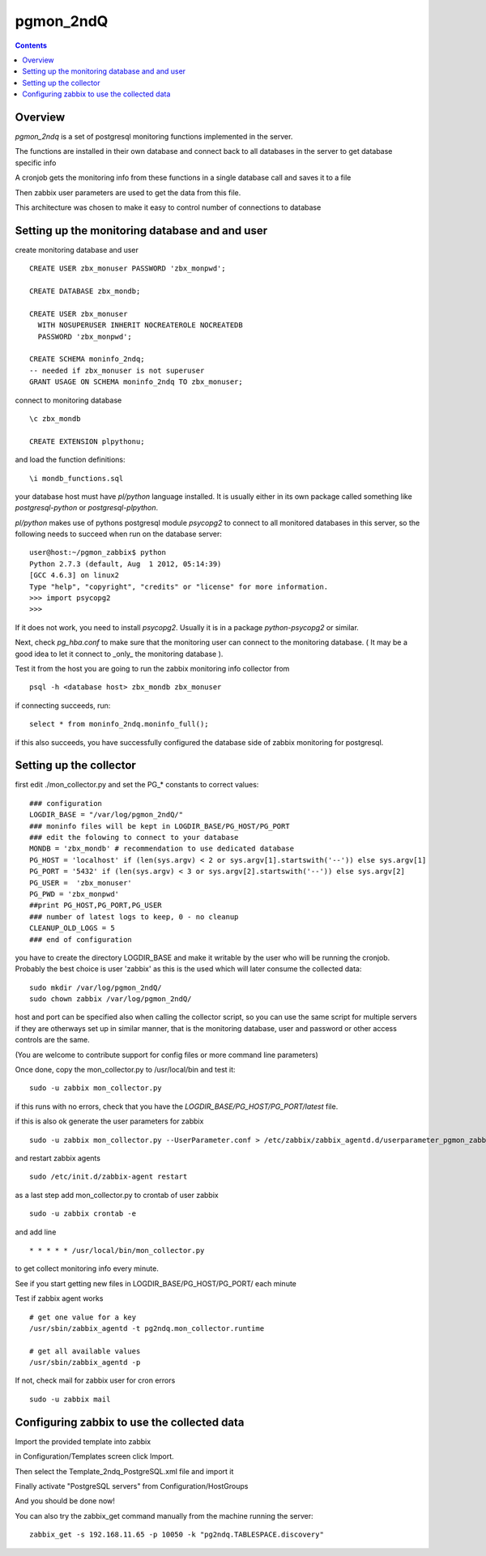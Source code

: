 ==========================
pgmon_2ndQ
==========================


.. contents::


Overview
========

`pgmon_2ndq` is a set of postgresql monitoring functions implemented in the server.

The functions are installed in their own database and connect back to all databases in the
server to get database specific info

A cronjob gets the monitoring info from these functions in a single database call
and saves it to a file

Then zabbix user parameters are used to get the data from this file.

This architecture was chosen to make it easy to control number of connections to database

Setting up the monitoring database and and user
===============================================

create monitoring database and user :: 

    CREATE USER zbx_monuser PASSWORD 'zbx_monpwd';

    CREATE DATABASE zbx_mondb;

    CREATE USER zbx_monuser
      WITH NOSUPERUSER INHERIT NOCREATEROLE NOCREATEDB
      PASSWORD 'zbx_monpwd';
    
    CREATE SCHEMA moninfo_2ndq;
    -- needed if zbx_monuser is not superuser
    GRANT USAGE ON SCHEMA moninfo_2ndq TO zbx_monuser;

connect to monitoring database ::

    \c zbx_mondb

    CREATE EXTENSION plpythonu;

and load the function definitions::

    \i mondb_functions.sql

your database host must have `pl/python` language installed.
It is usually either in its own package called something like
`postgresql-python` or `postgresql-plpython`.

`pl/python` makes use of pythons postgresql module `psycopg2`
to connect to all monitored databases in this server, so
the following needs to succeed when run on the database server::

    user@host:~/pgmon_zabbix$ python
    Python 2.7.3 (default, Aug  1 2012, 05:14:39) 
    [GCC 4.6.3] on linux2
    Type "help", "copyright", "credits" or "license" for more information.
    >>> import psycopg2
    >>> 

If it does not work, you need to install `psycopg2`.
Usually it is in a package `python-psycopg2` or similar.

Next, check `pg_hba.conf` to make sure that the monitoring
user can connect to the monitoring database. ( It may be a good idea
to let it connect to _only_ the monitoring database ).


Test it from the host you are going to run the zabbix
monitoring info collector from ::

    psql -h <database host> zbx_mondb zbx_monuser

if connecting succeeds, run::

    select * from moninfo_2ndq.moninfo_full();
    
if this also succeeds, you have successfully configured the
database side of zabbix monitoring for postgresql.



Setting up the collector
========================

first edit ./mon_collector.py and set the PG_* constants to correct values::

    ### configuration
    LOGDIR_BASE = "/var/log/pgmon_2ndQ/"
    ### moninfo files will be kept in LOGDIR_BASE/PG_HOST/PG_PORT
    ### edit the folowing to connect to your database
    MONDB = 'zbx_mondb' # recommendation to use dedicated database
    PG_HOST = 'localhost' if (len(sys.argv) < 2 or sys.argv[1].startswith('--')) else sys.argv[1]
    PG_PORT = '5432' if (len(sys.argv) < 3 or sys.argv[2].startswith('--')) else sys.argv[2]
    PG_USER =  'zbx_monuser'
    PG_PWD = 'zbx_monpwd'
    ##print PG_HOST,PG_PORT,PG_USER
    ### number of latest logs to keep, 0 - no cleanup
    CLEANUP_OLD_LOGS = 5
    ### end of configuration

you have to create the directory LOGDIR_BASE and make it writable by the user
who will be running the cronjob. Probably the best choice is user 'zabbix' as
this is the used which will later consume the collected data:: 

    sudo mkdir /var/log/pgmon_2ndQ/
    sudo chown zabbix /var/log/pgmon_2ndQ/

host and port can be specified also when calling the collector script, so you can
use the same script for multiple servers if they are otherways set up in similar manner,
that is the monitoring database, user and password or other access controls are the same.

(You are welcome to contribute support for config files or more command line parameters)

Once done, copy the mon_collector.py to /usr/local/bin and test it::

   sudo -u zabbix mon_collector.py
   
if this runs with no errors, check that you have the `LOGDIR_BASE/PG_HOST/PG_PORT/latest` file.

if this is also ok generate the user parameters for zabbix ::

    sudo -u zabbix mon_collector.py --UserParameter.conf > /etc/zabbix/zabbix_agentd.d/userparameter_pgmon_zabbix.conf

and restart zabbix agents ::

    sudo /etc/init.d/zabbix-agent restart

as a last step add mon_collector.py to crontab of user zabbix ::

    sudo -u zabbix crontab -e
    
and add line ::

    * * * * * /usr/local/bin/mon_collector.py

to get collect monitoring info every minute.

See if you start getting new files in LOGDIR_BASE/PG_HOST/PG_PORT/ each minute

Test if zabbix agent works ::

    # get one value for a key
    /usr/sbin/zabbix_agentd -t pg2ndq.mon_collector.runtime
    
    # get all available values
    /usr/sbin/zabbix_agentd -p

If not, check mail for zabbix user for cron errors ::

    sudo -u zabbix mail

Configuring zabbix to use the collected data
============================================

Import the provided template into zabbix

in Configuration/Templates screen click Import.

Then select the Template_2ndq_PostgreSQL.xml file and import it

Finally activate "PostgreSQL servers" from Configuration/HostGroups

And you should be done now!

You can also try the zabbix_get command manually from the machine running the server::

    zabbix_get -s 192.168.11.65 -p 10050 -k "pg2ndq.TABLESPACE.discovery"



 